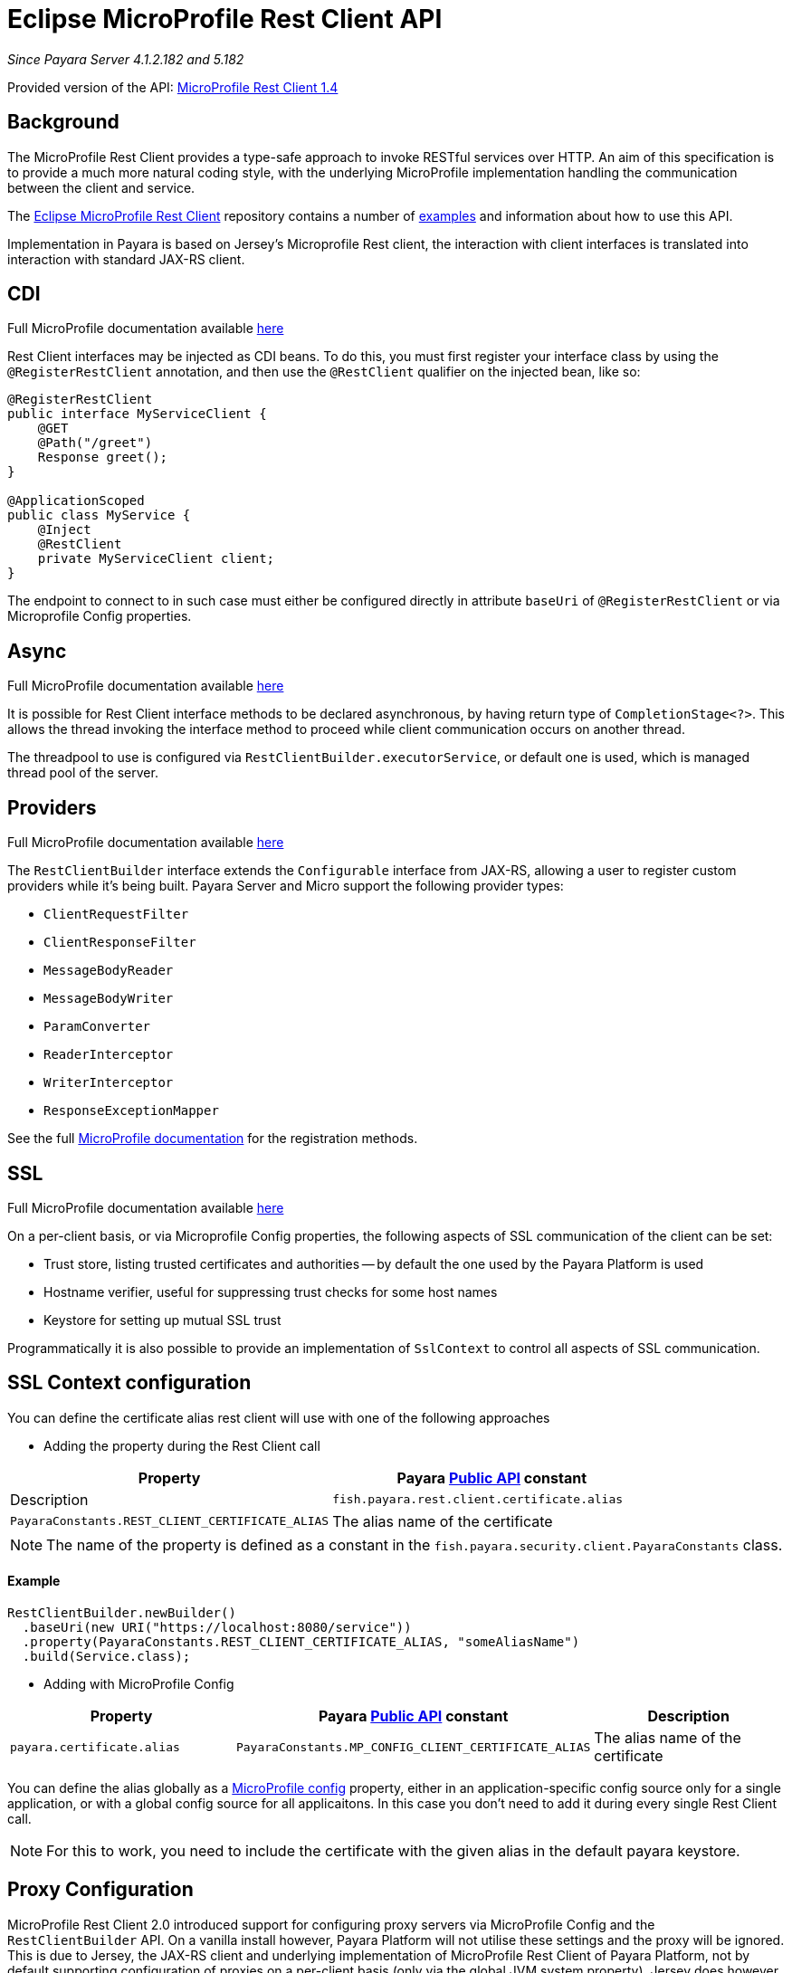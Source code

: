 [[rest-client-api]]
= Eclipse MicroProfile Rest Client API

:repo: https://github.com/eclipse/microprofile-rest-client/tree/1.4.0

_Since Payara Server 4.1.2.182 and 5.182_

Provided version of the API: {repo}[MicroProfile Rest Client 1.4]

[[background]]
== Background

The MicroProfile Rest Client provides a type-safe approach to invoke RESTful services over HTTP.
An aim of this specification is to provide a much more natural coding style, with the underlying MicroProfile implementation handling the communication between the client and service.

The {repo}[Eclipse MicroProfile Rest Client] repository contains a number of {repo}/spec/src/main/asciidoc/clientexamples.asciidoc[examples] and information about how to use this API.

Implementation in Payara is based on Jersey's Microprofile Rest client, the interaction with client interfaces is translated into interaction with standard JAX-RS client.

[[cdi]]
== CDI
Full MicroProfile documentation available {repo}/spec/src/main/asciidoc/cdi.asciidoc[here]

Rest Client interfaces may be injected as CDI beans.
To do this, you must first register your interface class by using the `@RegisterRestClient` annotation, and then use the `@RestClient` qualifier on the injected bean, like so:

[source, java]
----
@RegisterRestClient
public interface MyServiceClient {
    @GET
    @Path("/greet")
    Response greet();
}

@ApplicationScoped
public class MyService {
    @Inject
    @RestClient
    private MyServiceClient client;
}
----

The endpoint to connect to in such case must either be configured directly in attribute `baseUri` of `@RegisterRestClient` or via Microprofile Config properties.

[[async]]
== Async

Full MicroProfile documentation available {repo}/spec/src/main/asciidoc/async.asciidoc[here]

It is possible for Rest Client interface methods to be declared asynchronous, by having return type of `CompletionStage<?>`.
This allows the thread invoking the interface method to proceed while client communication occurs on another thread.

The threadpool to use is configured via `RestClientBuilder.executorService`, or default one is used, which is managed thread pool of the server.

[[providers]]
== Providers

Full MicroProfile documentation available {repo}/spec/src/main/asciidoc/providers.asciidoc[here]

The `RestClientBuilder` interface extends the `Configurable` interface from JAX-RS, allowing a user to register custom providers while it's being built.
Payara Server and Micro support the following provider types:

* `ClientRequestFilter`
* `ClientResponseFilter`
* `MessageBodyReader`
* `MessageBodyWriter`
* `ParamConverter`
* `ReaderInterceptor`
* `WriterInterceptor`
* `ResponseExceptionMapper`

See the full {repo}/spec/src/main/asciidoc/providers.asciidoc[MicroProfile documentation] for the registration methods.

[[ssl]]
== SSL
Full MicroProfile documentation available {repo}/spec/src/main/asciidoc/ssl.asciidoc[here]

On a per-client basis, or via Microprofile Config properties, the following aspects of SSL communication of the client can be set:

* Trust store, listing trusted certificates and authorities -- by default the one used by the Payara Platform is used
* Hostname verifier, useful for suppressing trust checks for some host names
* Keystore for setting up mutual SSL trust

Programmatically it is also possible to provide an implementation of `SslContext` to control all aspects of SSL communication.

[[SSL-Context-configuration]]
== SSL Context configuration

You can define the certificate alias rest client will use with one of the following approaches

* Adding the property during the Rest Client call

[cols="1,1", options="header"]
|===
|Property
|Payara xref:documentation/payara-server/public-api/README.adoc[Public API] constant
|Description

|`fish.payara.rest.client.certificate.alias`
| `PayaraConstants.REST_CLIENT_CERTIFICATE_ALIAS`
| The alias name of the certificate

|===

NOTE: The name of the property is defined as a constant in the `fish.payara.security.client.PayaraConstants` class.

==== Example

[source, java]
----
RestClientBuilder.newBuilder()
  .baseUri(new URI("https://localhost:8080/service"))
  .property(PayaraConstants.REST_CLIENT_CERTIFICATE_ALIAS, "someAliasName")
  .build(Service.class);
----

* Adding with MicroProfile Config

[cols="1,1,1", options="header"]
|===
|Property
|Payara xref:documentation/payara-server/public-api/README.adoc[Public API] constant
|Description

|`payara.certificate.alias`
| `PayaraConstants.MP_CONFIG_CLIENT_CERTIFICATE_ALIAS`
| The alias name of the certificate

|===

You can define the alias globally as a xref:documentation/microprofile/config/README.adoc[MicroProfile config] property, either in an application-specific config source only for a single application, or with a global config source for all applicaitons. In this case you don't need to add it during every single Rest Client call.

NOTE: For this to work, you need to include the certificate with the given alias in the default payara keystore.

[[proxy-configuration]]
== Proxy Configuration

MicroProfile Rest Client 2.0 introduced support for configuring proxy servers via MicroProfile Config and the
`RestClientBuilder` API. On a vanilla install however, Payara Platform will not utilise these settings and the proxy
will be ignored. This is due to Jersey, the JAX-RS client and underlying implementation of
MicroProfile Rest Client of Payara Platform, not by default supporting configuration of proxies on a per-client basis (only via
the global JVM system property). Jersey does however support proxy configuration on a per-client basis when using
non-default "connectors" - the means by which Jersey performs the actual network call.

If you wish to make use of this feature of MicroProfile Rest Client, you must perform a number of steps to configure
Payara to make use of one of these connectors. Below are instructions for how to configure Payara Server to make
use of Apache HTTP Client.

[[create-restclientlistener]]
=== Create a RestClientListener

To configure Jersey to use Apache HTTP Client as its connector, a `RestClientListener` can be used to register the
connector for each new client. You can add one to your application as described by Provider Declaration section of
the {mpRestClientSpecUrl}[MicroProfile Rest Client specification].

Below is a simple example of registering the Jersey Apache HTTP Client Connector:
[source, java]
----
public class RestClientApacheHttpClientListener implements RestClientListener {

    @Override
    public void onNewClient(Class<?> aClass, RestClientBuilder restClientBuilder) {
        restClientBuilder.register(new ApacheConnectorProvider());
    }

}
----

The `ApacheConnectorProvider` class can be found in the `org.glassfish.jersey.connectors:jersey-apache-connector`
library, please refer to the Payara BOM artefact for the specific version of the Jersey connector to use.

[[add-apache-http-client]]
=== Add Apache HTTP Client Dependencies

In addition to the above, you will also need to add the following dependencies to Payara Server:

* org.apache.httpcomponents:httpclient-osgi:4.5.13
* org.apache.httpcomponents:httpcore-osgi:4.4.14
* commons-logging:commons-logging:1.2

These can be included with your application or added to the server via the `add-library` command:

[source, bash]
----
asadmin add-library httpclient-osgi-4.5.13.jar httpcore-osgi-4.4.14.jar commons-logging-1.2.jar
----

If you haven't bundled the library in your application, you will also need to add the
`org.glassfish.jersey.connectors:jersey-apache-connector` dependency to Payara Server:

[source, bash]
----
asadmin add-library jersey-apache-connector-${jersey.version}.jar
----

Again, please refer to the Payara BOM artefact for the specific version of the Jersey connector to use.